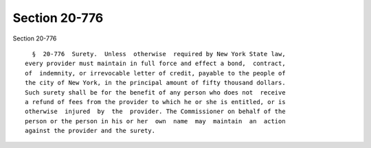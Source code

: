 Section 20-776
==============

Section 20-776 ::    
        
     
        §  20-776  Surety.  Unless  otherwise  required by New York State law,
      every provider must maintain in full force and effect a bond,  contract,
      of  indemnity, or irrevocable letter of credit, payable to the people of
      the city of New York, in the principal amount of fifty thousand dollars.
      Such surety shall be for the benefit of any person who does not  receive
      a refund of fees from the provider to which he or she is entitled, or is
      otherwise  injured  by  the  provider. The Commissioner on behalf of the
      person or the person in his or her  own  name  may  maintain  an  action
      against the provider and the surety.
    
    
    
    
    
    
    